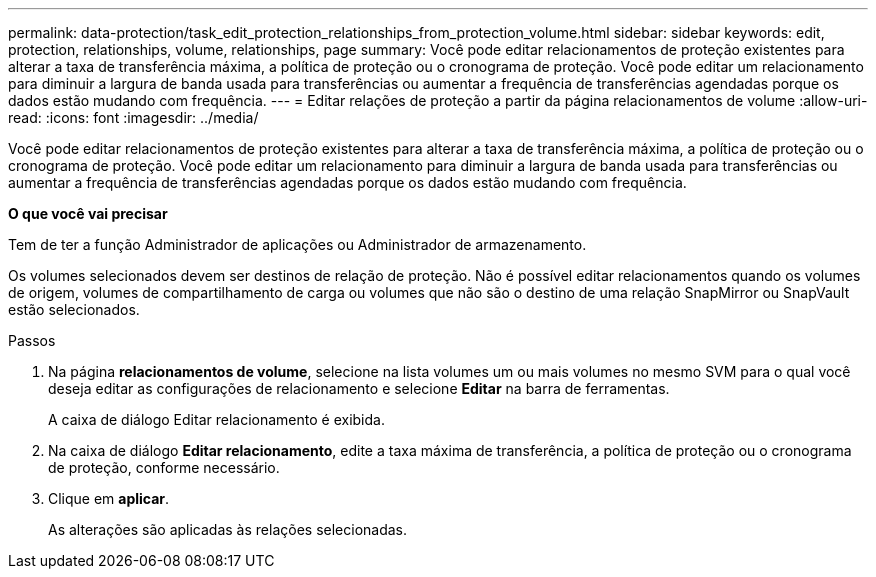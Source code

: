---
permalink: data-protection/task_edit_protection_relationships_from_protection_volume.html 
sidebar: sidebar 
keywords: edit, protection, relationships, volume, relationships, page 
summary: Você pode editar relacionamentos de proteção existentes para alterar a taxa de transferência máxima, a política de proteção ou o cronograma de proteção. Você pode editar um relacionamento para diminuir a largura de banda usada para transferências ou aumentar a frequência de transferências agendadas porque os dados estão mudando com frequência. 
---
= Editar relações de proteção a partir da página relacionamentos de volume
:allow-uri-read: 
:icons: font
:imagesdir: ../media/


[role="lead"]
Você pode editar relacionamentos de proteção existentes para alterar a taxa de transferência máxima, a política de proteção ou o cronograma de proteção. Você pode editar um relacionamento para diminuir a largura de banda usada para transferências ou aumentar a frequência de transferências agendadas porque os dados estão mudando com frequência.

*O que você vai precisar*

Tem de ter a função Administrador de aplicações ou Administrador de armazenamento.

Os volumes selecionados devem ser destinos de relação de proteção. Não é possível editar relacionamentos quando os volumes de origem, volumes de compartilhamento de carga ou volumes que não são o destino de uma relação SnapMirror ou SnapVault estão selecionados.

.Passos
. Na página *relacionamentos de volume*, selecione na lista volumes um ou mais volumes no mesmo SVM para o qual você deseja editar as configurações de relacionamento e selecione *Editar* na barra de ferramentas.
+
A caixa de diálogo Editar relacionamento é exibida.

. Na caixa de diálogo *Editar relacionamento*, edite a taxa máxima de transferência, a política de proteção ou o cronograma de proteção, conforme necessário.
. Clique em *aplicar*.
+
As alterações são aplicadas às relações selecionadas.


